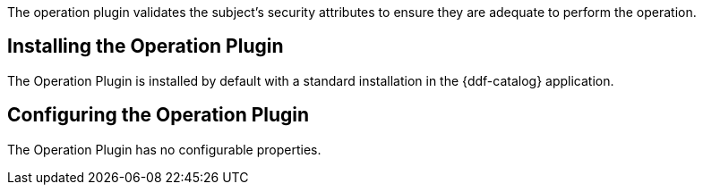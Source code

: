 :type: plugin
:status: published
:title: Operation Plugin
:link: _operation_plugin
:plugintypes: access
:summary: Validates a user or subject's security attributes.

The operation plugin validates the subject's security attributes to ensure they are adequate to perform the operation.

== Installing the Operation Plugin

The Operation Plugin is installed by default with a standard installation in the {ddf-catalog} application.

== Configuring the Operation Plugin

The Operation Plugin has no configurable properties.
